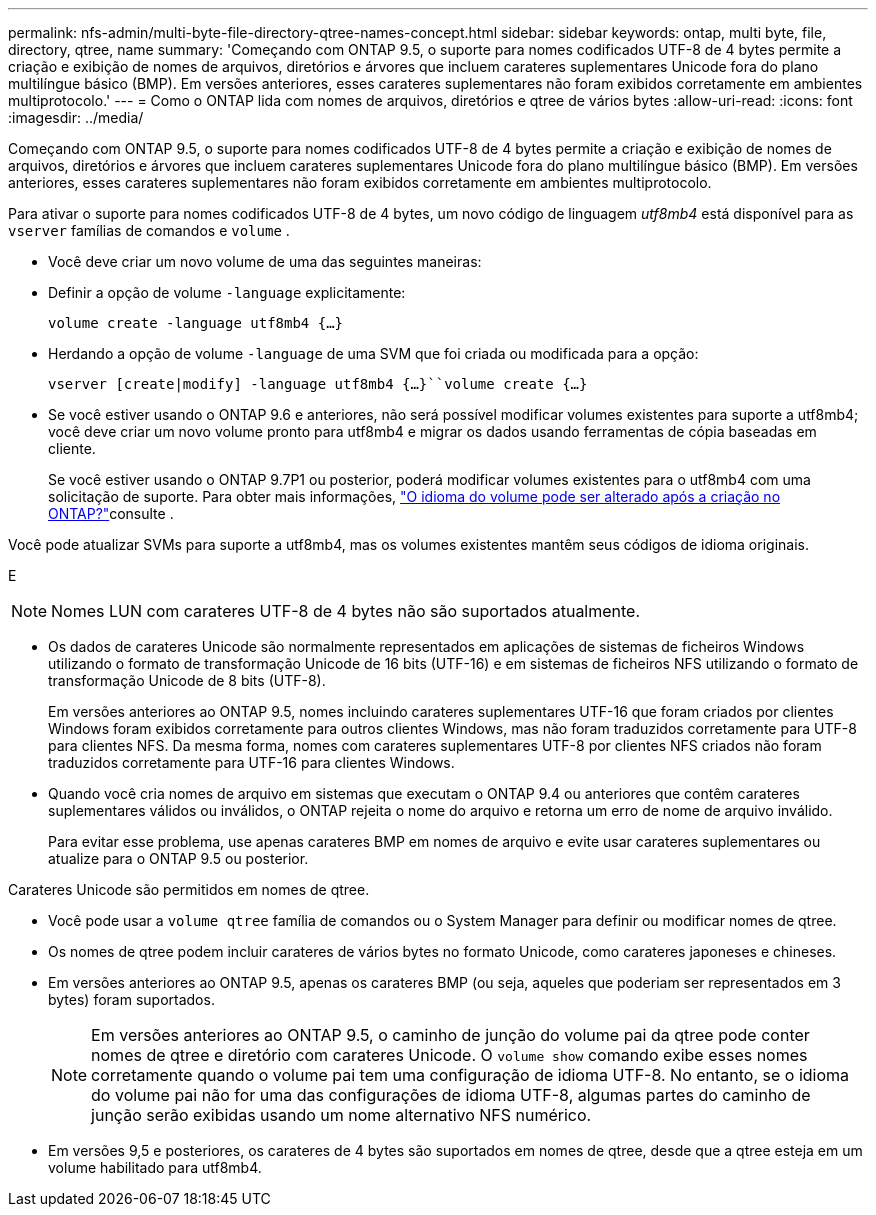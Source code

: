 ---
permalink: nfs-admin/multi-byte-file-directory-qtree-names-concept.html 
sidebar: sidebar 
keywords: ontap, multi byte, file, directory, qtree, name 
summary: 'Começando com ONTAP 9.5, o suporte para nomes codificados UTF-8 de 4 bytes permite a criação e exibição de nomes de arquivos, diretórios e árvores que incluem carateres suplementares Unicode fora do plano multilíngue básico (BMP). Em versões anteriores, esses carateres suplementares não foram exibidos corretamente em ambientes multiprotocolo.' 
---
= Como o ONTAP lida com nomes de arquivos, diretórios e qtree de vários bytes
:allow-uri-read: 
:icons: font
:imagesdir: ../media/


[role="lead"]
Começando com ONTAP 9.5, o suporte para nomes codificados UTF-8 de 4 bytes permite a criação e exibição de nomes de arquivos, diretórios e árvores que incluem carateres suplementares Unicode fora do plano multilíngue básico (BMP). Em versões anteriores, esses carateres suplementares não foram exibidos corretamente em ambientes multiprotocolo.

Para ativar o suporte para nomes codificados UTF-8 de 4 bytes, um novo código de linguagem _utf8mb4_ está disponível para as `vserver` famílias de comandos e `volume` .

* Você deve criar um novo volume de uma das seguintes maneiras:
* Definir a opção de volume `-language` explicitamente:
+
`volume create -language utf8mb4 {…}`

* Herdando a opção de volume `-language` de uma SVM que foi criada ou modificada para a opção:
+
`vserver [create|modify] -language utf8mb4 {…}``volume create {…}`

* Se você estiver usando o ONTAP 9.6 e anteriores, não será possível modificar volumes existentes para suporte a utf8mb4; você deve criar um novo volume pronto para utf8mb4 e migrar os dados usando ferramentas de cópia baseadas em cliente.
+
Se você estiver usando o ONTAP 9.7P1 ou posterior, poderá modificar volumes existentes para o utf8mb4 com uma solicitação de suporte. Para obter mais informações, link:https://kb.netapp.com/onprem/ontap/da/NAS/Can_the_volume_language_be_changed_after_creation_in_ONTAP["O idioma do volume pode ser alterado após a criação no ONTAP?"^]consulte .



Você pode atualizar SVMs para suporte a utf8mb4, mas os volumes existentes mantêm seus códigos de idioma originais.

E


NOTE: Nomes LUN com carateres UTF-8 de 4 bytes não são suportados atualmente.

* Os dados de carateres Unicode são normalmente representados em aplicações de sistemas de ficheiros Windows utilizando o formato de transformação Unicode de 16 bits (UTF-16) e em sistemas de ficheiros NFS utilizando o formato de transformação Unicode de 8 bits (UTF-8).
+
Em versões anteriores ao ONTAP 9.5, nomes incluindo carateres suplementares UTF-16 que foram criados por clientes Windows foram exibidos corretamente para outros clientes Windows, mas não foram traduzidos corretamente para UTF-8 para clientes NFS. Da mesma forma, nomes com carateres suplementares UTF-8 por clientes NFS criados não foram traduzidos corretamente para UTF-16 para clientes Windows.

* Quando você cria nomes de arquivo em sistemas que executam o ONTAP 9.4 ou anteriores que contêm carateres suplementares válidos ou inválidos, o ONTAP rejeita o nome do arquivo e retorna um erro de nome de arquivo inválido.
+
Para evitar esse problema, use apenas carateres BMP em nomes de arquivo e evite usar carateres suplementares ou atualize para o ONTAP 9.5 ou posterior.



Carateres Unicode são permitidos em nomes de qtree.

* Você pode usar a `volume qtree` família de comandos ou o System Manager para definir ou modificar nomes de qtree.
* Os nomes de qtree podem incluir carateres de vários bytes no formato Unicode, como carateres japoneses e chineses.
* Em versões anteriores ao ONTAP 9.5, apenas os carateres BMP (ou seja, aqueles que poderiam ser representados em 3 bytes) foram suportados.
+

NOTE: Em versões anteriores ao ONTAP 9.5, o caminho de junção do volume pai da qtree pode conter nomes de qtree e diretório com carateres Unicode. O `volume show` comando exibe esses nomes corretamente quando o volume pai tem uma configuração de idioma UTF-8. No entanto, se o idioma do volume pai não for uma das configurações de idioma UTF-8, algumas partes do caminho de junção serão exibidas usando um nome alternativo NFS numérico.

* Em versões 9,5 e posteriores, os carateres de 4 bytes são suportados em nomes de qtree, desde que a qtree esteja em um volume habilitado para utf8mb4.

